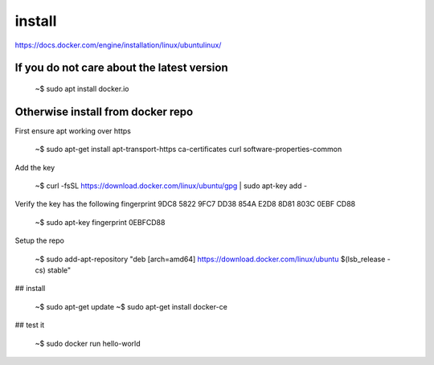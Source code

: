 install
----------

https://docs.docker.com/engine/installation/linux/ubuntulinux/

If you do not care about the latest version
^^^^^^^^^^^^^^^^^^^^^^^^^^^^^^^^^^^^^^^^^^^^^^

   ~$ sudo apt install docker.io

Otherwise install from docker repo
^^^^^^^^^^^^^^^^^^^^^^^^^^^^^^^^^^^^

First ensure apt working over https

   ~$ sudo apt-get install apt-transport-https ca-certificates curl software-properties-common

Add the key

   ~$ curl -fsSL https://download.docker.com/linux/ubuntu/gpg | sudo apt-key add -

Verify the key has the following fingerprint 9DC8 5822 9FC7 DD38 854A E2D8 8D81 803C 0EBF CD88

   ~$ sudo apt-key fingerprint 0EBFCD88

Setup the repo

   ~$ sudo add-apt-repository "deb [arch=amd64] https://download.docker.com/linux/ubuntu $(lsb_release -cs) stable"

## install

   ~$ sudo apt-get update
   ~$ sudo apt-get install docker-ce

## test it

   ~$ sudo docker run hello-world

  
